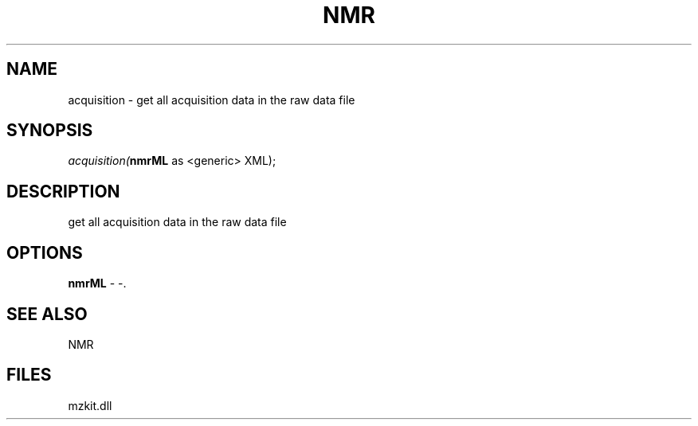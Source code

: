 .\" man page create by R# package system.
.TH NMR 1 2000-1月 "acquisition" "acquisition"
.SH NAME
acquisition \- get all acquisition data in the raw data file
.SH SYNOPSIS
\fIacquisition(\fBnmrML\fR as <generic> XML);\fR
.SH DESCRIPTION
.PP
get all acquisition data in the raw data file
.PP
.SH OPTIONS
.PP
\fBnmrML\fB \fR\- -. 
.PP
.SH SEE ALSO
NMR
.SH FILES
.PP
mzkit.dll
.PP
